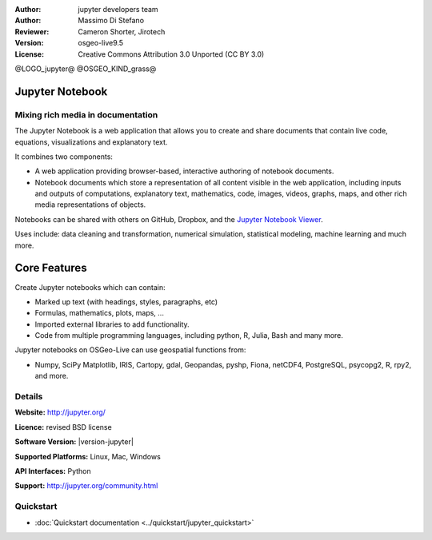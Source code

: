 :Author: jupyter developers team
:Author: Massimo Di Stefano
:Reviewer: Cameron Shorter, Jirotech
:Version: osgeo-live9.5
:License: Creative Commons Attribution 3.0 Unported (CC BY 3.0)

@LOGO_jupyter@
@OSGEO_KIND_grass@

.. image:: /images/project_logos/logo-jupyter.png
  :alt: project logo
  :align: center
  :target: http://jupyter.org/

Jupyter Notebook
================================================================================

Mixing rich media in documentation
--------------------------------------------------------------------------------

The Jupyter Notebook is a web application that allows you to create and share documents that contain live code, equations, visualizations and explanatory text. 

It combines two components:

.. image:: /images/projects/jupyter/jupyter-screenshot.png
  :scale: 70 %
  :alt: screenshot
  :align: center
  
.. Cameron Comment: Reverted to prior screenshot
  New image was: .. image:: /images/projects/jupyter/jupyter6.png
  The new image is too big, and has too much white space. Either it will need to be one snapshot, or layered over each other. The GeoServer image might provide some good inspiration: http://adhoc.osgeo.osuosl.org/livedvd/docs/_images/geoserver3.png
.. TBD: The image should show use of iPython Notebook with maps, possibly as
   collage. Show an [In] cell with code. Show a heading or 2 and text
   demonstrating how it is easy to build an publish powerful web pages.

* A web application providing browser-based, interactive authoring of notebook documents.

* Notebook documents which store a representation of all content visible in the web application, including inputs and outputs of computations, explanatory text, mathematics, code, images, videos, graphs, maps, and other rich media representations of objects.

Notebooks can be shared with others on GitHub, Dropbox, and the `Jupyter Notebook Viewer <https://nbviewer.jupyter.org/>`_.

Uses include: data cleaning and transformation, numerical simulation, statistical modeling, machine learning and much more.   

Core Features
================================================================================

Create Jupyter notebooks which can contain:

* Marked up text (with headings, styles, paragraphs, etc)
* Formulas, mathematics, plots, maps, ...
* Imported external libraries to add functionality.
* Code from multiple programming languages, including python, R, Julia, Bash and many more.

Jupyter notebooks on OSGeo-Live can use geospatial functions from:

* Numpy, SciPy Matplotlib, IRIS, Cartopy, gdal, Geopandas, pyshp, Fiona, netCDF4, PostgreSQL, psycopg2, R, rpy2, and more.

Details
--------------------------------------------------------------------------------

**Website:** http://jupyter.org/

**Licence:** revised BSD license

**Software Version:** |version-jupyter|

**Supported Platforms:** Linux, Mac, Windows

**API Interfaces:** Python

**Support:**  http://jupyter.org/community.html


Quickstart
--------------------------------------------------------------------------------

* :doc:`Quickstart documentation <../quickstart/jupyter_quickstart>`
